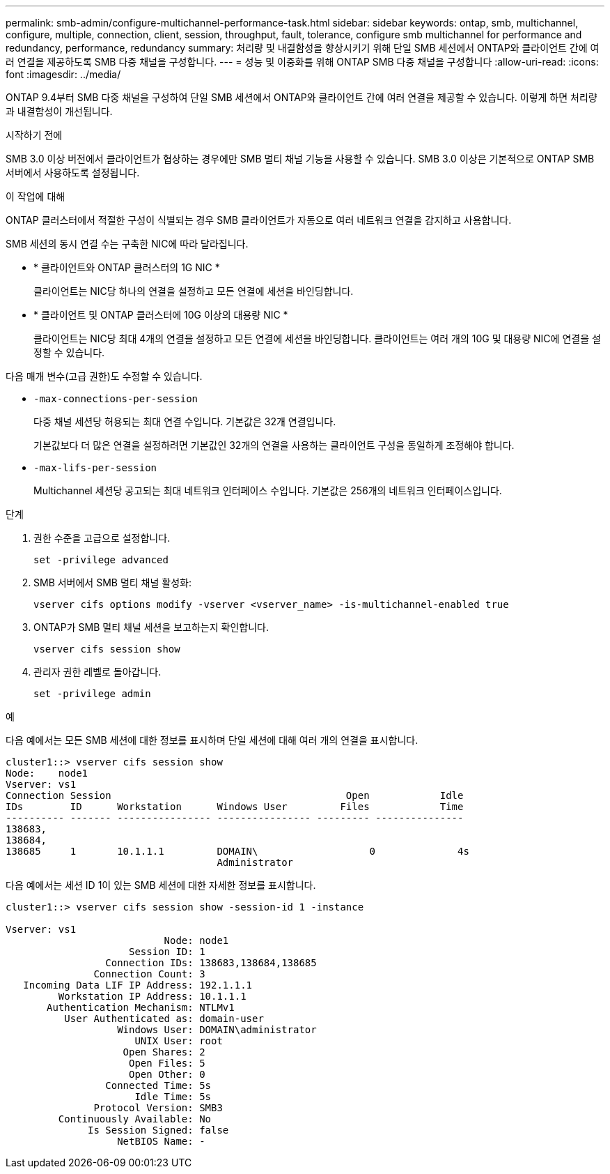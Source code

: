 ---
permalink: smb-admin/configure-multichannel-performance-task.html 
sidebar: sidebar 
keywords: ontap, smb, multichannel, configure, multiple, connection, client, session, throughput, fault, tolerance, configure smb multichannel for performance and redundancy, performance, redundancy 
summary: 처리량 및 내결함성을 향상시키기 위해 단일 SMB 세션에서 ONTAP와 클라이언트 간에 여러 연결을 제공하도록 SMB 다중 채널을 구성합니다. 
---
= 성능 및 이중화를 위해 ONTAP SMB 다중 채널을 구성합니다
:allow-uri-read: 
:icons: font
:imagesdir: ../media/


[role="lead"]
ONTAP 9.4부터 SMB 다중 채널을 구성하여 단일 SMB 세션에서 ONTAP와 클라이언트 간에 여러 연결을 제공할 수 있습니다. 이렇게 하면 처리량과 내결함성이 개선됩니다.

.시작하기 전에
SMB 3.0 이상 버전에서 클라이언트가 협상하는 경우에만 SMB 멀티 채널 기능을 사용할 수 있습니다. SMB 3.0 이상은 기본적으로 ONTAP SMB 서버에서 사용하도록 설정됩니다.

.이 작업에 대해
ONTAP 클러스터에서 적절한 구성이 식별되는 경우 SMB 클라이언트가 자동으로 여러 네트워크 연결을 감지하고 사용합니다.

SMB 세션의 동시 연결 수는 구축한 NIC에 따라 달라집니다.

* * 클라이언트와 ONTAP 클러스터의 1G NIC *
+
클라이언트는 NIC당 하나의 연결을 설정하고 모든 연결에 세션을 바인딩합니다.

* * 클라이언트 및 ONTAP 클러스터에 10G 이상의 대용량 NIC *
+
클라이언트는 NIC당 최대 4개의 연결을 설정하고 모든 연결에 세션을 바인딩합니다. 클라이언트는 여러 개의 10G 및 대용량 NIC에 연결을 설정할 수 있습니다.



다음 매개 변수(고급 권한)도 수정할 수 있습니다.

* `-max-connections-per-session`
+
다중 채널 세션당 허용되는 최대 연결 수입니다. 기본값은 32개 연결입니다.

+
기본값보다 더 많은 연결을 설정하려면 기본값인 32개의 연결을 사용하는 클라이언트 구성을 동일하게 조정해야 합니다.

* `-max-lifs-per-session`
+
Multichannel 세션당 공고되는 최대 네트워크 인터페이스 수입니다. 기본값은 256개의 네트워크 인터페이스입니다.



.단계
. 권한 수준을 고급으로 설정합니다.
+
[source, cli]
----
set -privilege advanced
----
. SMB 서버에서 SMB 멀티 채널 활성화:
+
[source, cli]
----
vserver cifs options modify -vserver <vserver_name> -is-multichannel-enabled true
----
. ONTAP가 SMB 멀티 채널 세션을 보고하는지 확인합니다.
+
[source, cli]
----
vserver cifs session show
----
. 관리자 권한 레벨로 돌아갑니다.
+
[source, cli]
----
set -privilege admin
----


.예
다음 예에서는 모든 SMB 세션에 대한 정보를 표시하며 단일 세션에 대해 여러 개의 연결을 표시합니다.

[listing]
----
cluster1::> vserver cifs session show
Node:    node1
Vserver: vs1
Connection Session                                        Open            Idle
IDs        ID      Workstation      Windows User         Files            Time
---------- ------- ---------------- ---------------- --------- ---------------
138683,
138684,
138685     1       10.1.1.1         DOMAIN\                   0              4s
                                    Administrator
----
다음 예에서는 세션 ID 1이 있는 SMB 세션에 대한 자세한 정보를 표시합니다.

[listing]
----
cluster1::> vserver cifs session show -session-id 1 -instance

Vserver: vs1
                           Node: node1
                     Session ID: 1
                 Connection IDs: 138683,138684,138685
               Connection Count: 3
   Incoming Data LIF IP Address: 192.1.1.1
         Workstation IP Address: 10.1.1.1
       Authentication Mechanism: NTLMv1
          User Authenticated as: domain-user
                   Windows User: DOMAIN\administrator
                      UNIX User: root
                    Open Shares: 2
                     Open Files: 5
                     Open Other: 0
                 Connected Time: 5s
                      Idle Time: 5s
               Protocol Version: SMB3
         Continuously Available: No
              Is Session Signed: false
                   NetBIOS Name: -
----